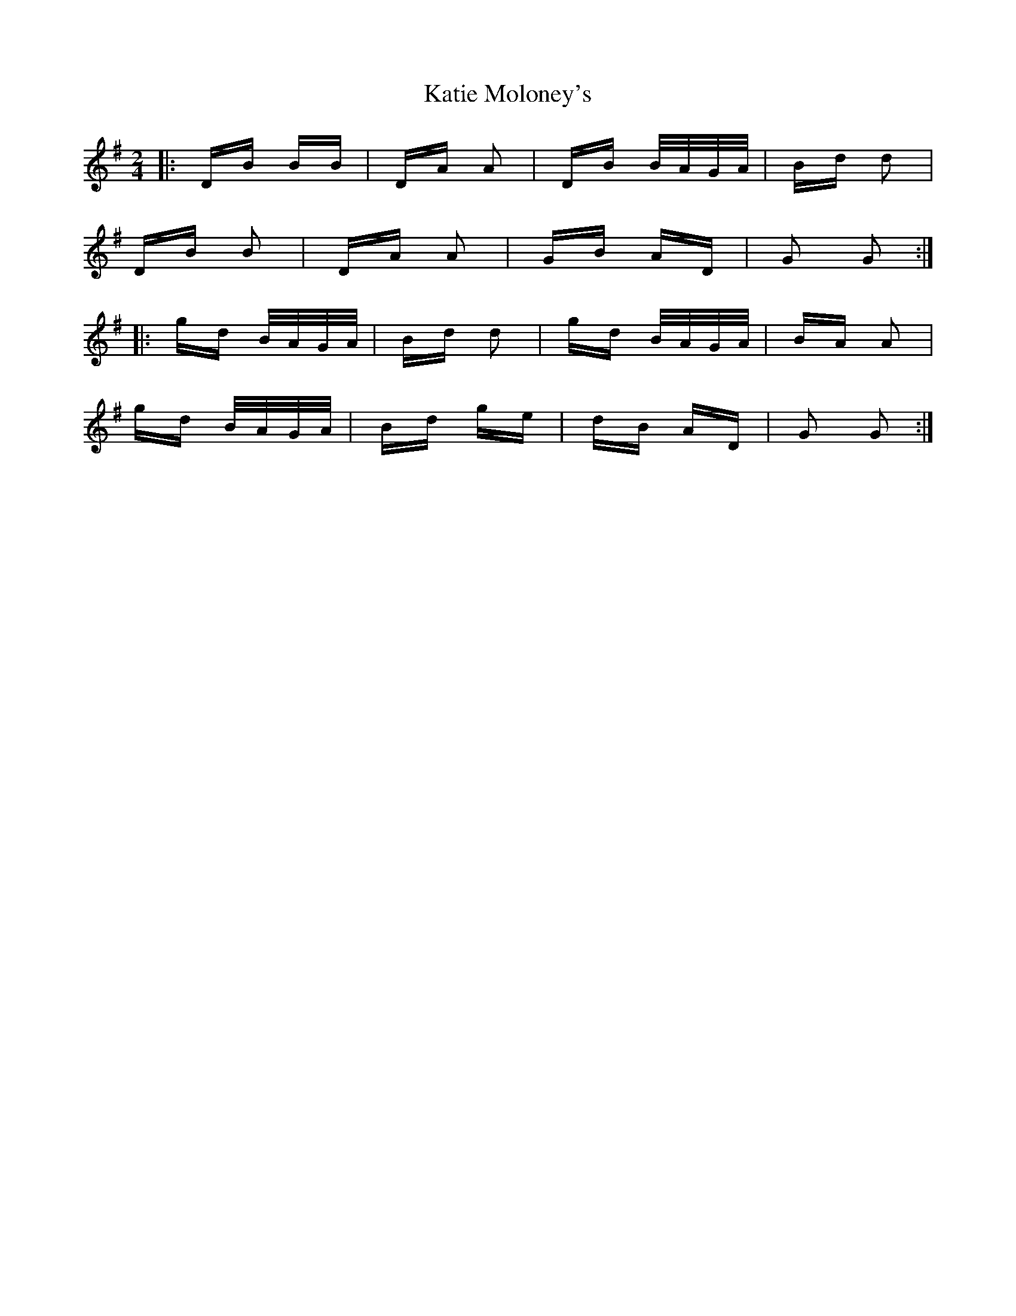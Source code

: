 X: 21185
T: Katie Moloney's
R: polka
M: 2/4
K: Gmajor
|:DB BB|DA A2|DB B/A/G/A/|Bd d2|
DB B2|DA A2|GB AD|G2 G2:|
|:gd B/A/G/A/|Bd d2|gd B/A/G/A/|BA A2|
gd B/A/G/A/|Bd ge|dB AD|G2 G2:|

